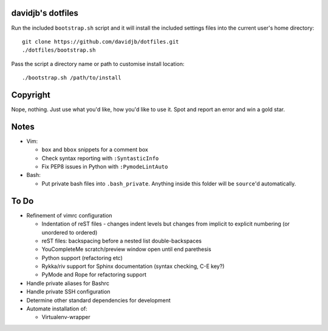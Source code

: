 davidjb's dotfiles
==================

Run the included ``bootstrap.sh`` script and it will install the included settings files
into the current user's home directory::  

     git clone https://github.com/davidjb/dotfiles.git
     ./dotfiles/bootstrap.sh

Pass the script a directory name or path to customise install location::

    ./bootstrap.sh /path/to/install


Copyright
=========

Nope, nothing.  Just use what you'd like, how you'd like to use it.
Spot and report an error and win a gold star.


Notes
=====

* Vim:
  
  * ``box`` and ``bbox`` snippets for a comment box
  * Check syntax reporting with ``:SyntasticInfo``
  * Fix PEP8 issues in Python with ``:PymodeLintAuto``

* Bash:
  
  * Put private bash files into ``.bash_private``. Anything inside this folder
    will be ``source``'d automatically.

To Do
=====

* Refinement of vimrc configuration
  
  * Indentation of reST files - changes indent levels but changes
    from implicit to explicit numbering (or unordered to ordered)
  * reST files: backspacing before a nested list double-backspaces
  * YouCompleteMe scratch/preview window open until end parethesis
  * Python support (refactoring etc)
  * Rykka/riv support for Sphinx documentation (syntax checking, C-E key?)
  * PyMode and Rope for refactoring support

* Handle private aliases for Bashrc
* Handle private SSH configuration
* Determine other standard dependencies for development
* Automate installation of:

  * Virtualenv-wrapper
